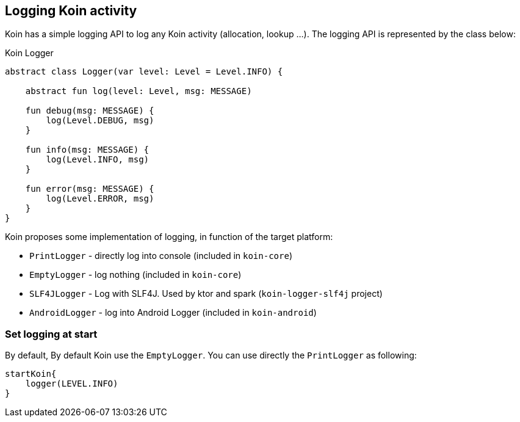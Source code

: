 == Logging Koin activity

Koin has a simple logging API to log any Koin activity (allocation, lookup ...). The logging API is represented by the class below:

.Koin Logger
[source,kotlin]
----
abstract class Logger(var level: Level = Level.INFO) {

    abstract fun log(level: Level, msg: MESSAGE)

    fun debug(msg: MESSAGE) {
        log(Level.DEBUG, msg)
    }

    fun info(msg: MESSAGE) {
        log(Level.INFO, msg)
    }

    fun error(msg: MESSAGE) {
        log(Level.ERROR, msg)
    }
}
----

Koin proposes some implementation of logging, in function of the target platform:

* `PrintLogger` - directly log into console (included in `koin-core`)
* `EmptyLogger` - log nothing (included in `koin-core`)
* `SLF4JLogger` - Log with SLF4J. Used by ktor and spark (`koin-logger-slf4j` project)
* `AndroidLogger` - log into Android Logger (included in `koin-android`)

=== Set logging at start

By default, By default Koin use the `EmptyLogger`. You can use directly the `PrintLogger` as following:

[source,kotlin]
----
startKoin{
    logger(LEVEL.INFO)
}
----


